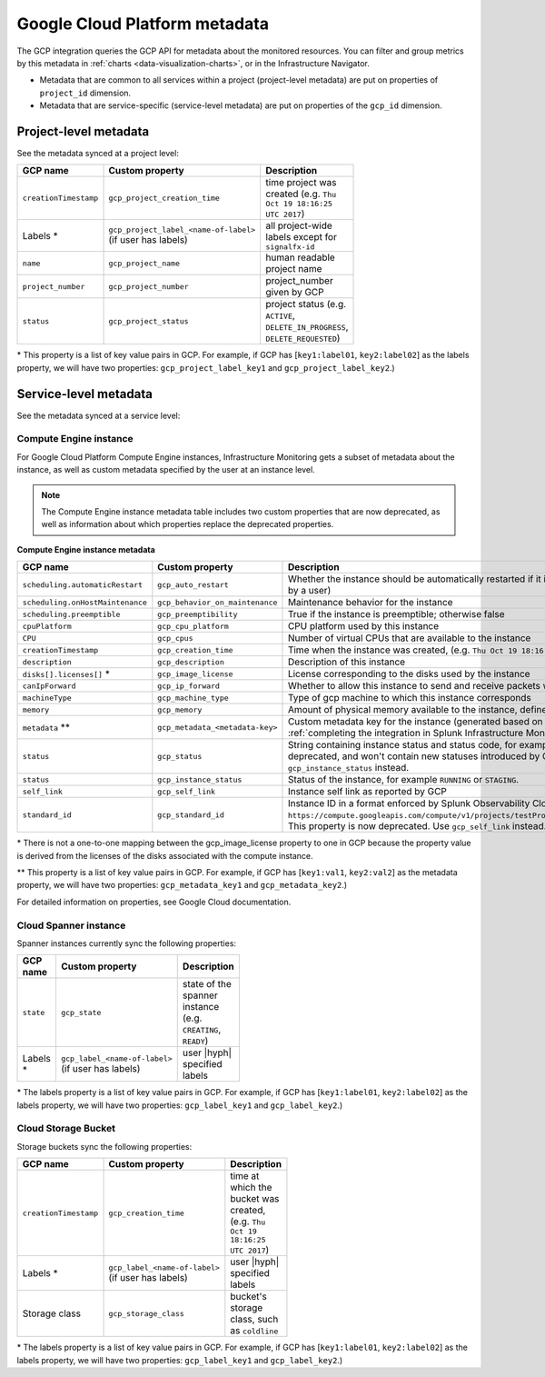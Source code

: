 .. _gcp-infra-metadata:

**********************************
Google Cloud Platform metadata
**********************************

.. meta::
  :description: GCP infrastructure metadata in Splunk Observability Cloud.

The GCP integration queries the GCP API for metadata about the monitored resources. You can filter and group metrics by this metadata in :ref:`charts <data-visualization-charts>`, or in the Infrastructure Navigator.

-  Metadata that are common to all services within a project (project-level metadata) are put on properties of ``project_id`` dimension.
-  Metadata that are service-specific (service-level metadata) are put on properties of the ``gcp_id`` dimension.

.. _metadata-project-level:

Project-level metadata
=============================================================================

See the metadata synced at a project level:

.. list-table::
    :header-rows: 1
    :width: 100

    * - :strong:`GCP name`
      - :strong:`Custom property`
      - :strong:`Description`

    * - ``creationTimestamp``
      - ``gcp_project_creation_time``
      - time project was created (e.g. ``Thu Oct 19 18:16:25 UTC 2017``)

    * - Labels \*
      - ``gcp_project_label_<name-of-label>`` (if user has labels)
      - all project-wide labels except for ``signalfx-id``

    * - ``name``
      - ``gcp_project_name``
      - human readable project name

    * - ``project_number``
      - ``gcp_project_number``
      - project_number given by GCP

    * - ``status``
      - ``gcp_project_status``
      - project status (e.g. ``ACTIVE``, ``DELETE_IN_PROGRESS``, ``DELETE_REQUESTED``)

\* This property is a list of key value pairs in GCP. For example, if GCP has [``key1:label01``, ``key2:label02``] as the labels property, we will have two properties: ``gcp_project_label_key1`` and ``gcp_project_label_key2``.)

.. _metadata-service-level:

Service-level metadata
=============================================================================

See the metadata synced at a service level:

.. _compute-engine-properties:

Compute Engine instance
------------------------------

For Google Cloud Platform Compute Engine instances, Infrastructure Monitoring gets a subset of metadata about the instance, as well as custom metadata specified by the user at an instance level.

.. note::
  The Compute Engine instance metadata table includes two custom properties that are now deprecated, as well as information about which properties replace the deprecated properties.

:strong:`Compute Engine instance metadata`

.. list-table::
    :header-rows: 1
    :width: 100

    * - :strong:`GCP name`
      - :strong:`Custom property`
      - :strong:`Description`

    * - ``scheduling.automaticRestart``
      - ``gcp_auto_restart``
      - Whether the instance should be automatically restarted if it is terminated by Compute Engine (not terminated by a user)

    * - ``scheduling.onHostMaintenance``
      - ``gcp_behavior_on_maintenance``
      - Maintenance behavior for the instance

    * - ``scheduling.preemptible``
      - ``gcp_preemptibility``
      - True if the instance is preemptible; otherwise false

    * - ``cpuPlatform``
      - ``gcp_cpu_platform``
      - CPU platform used by this instance

    * - ``CPU``
      - ``gcp_cpus``
      - Number of virtual CPUs that are available to the instance

    * - ``creationTimestamp``
      - ``gcp_creation_time``
      - Time when the instance was created,  (e.g. ``Thu Oct 19 18:16:25 UTC 2017``)

    * - ``description``
      - ``gcp_description``
      - Description of this instance

    * - ``disks[].licenses[]`` \*
      - ``gcp_image_license``
      - License corresponding to the disks used by the instance

    * - ``canIpForward``
      - ``gcp_ip_forward``
      - Whether to allow this instance to send and receive packets with non-matching destination or source IPs

    * - ``machineType``
      - ``gcp_machine_type``
      - Type of gcp machine to which this instance corresponds

    * - ``memory``
      - ``gcp_memory``
      - Amount of physical memory available to the instance, defined in MB

    * - ``metadata`` \*\*
      - ``gcp_metadata_<metadata-key>``
      - Custom metadata key for the instance (generated based on includelisted properties specified when :ref:`completing the integration in Splunk Infrastructure Monitoringx<gcp-three>`)

    * - ``status``
      - ``gcp_status``
      - String containing instance status and status code, for example ``Code=2, Status=RUNNING``. This property is now deprecated, and won't contain new statuses introduced by GCP such as ``REPAIRING`` or ``SUSPENDING``. Use ``gcp_instance_status`` instead.

    * - ``status``
      - ``gcp_instance_status``
      - Status of the instance, for example ``RUNNING`` or ``STAGING``.

    * - ``self_link``
      - ``gcp_self_link``
      - Instance self link as reported by GCP

    * - ``standard_id``
      - ``gcp_standard_id``
      - Instance ID in a format enforced by Splunk Observability Cloud, for example ``https://compute.googleapis.com/compute/v1/projects/testProject/zones/us-central1-a/instances/testInstance``. This property is now deprecated. Use ``gcp_self_link`` instead.

\* There is not a one-to-one mapping between the gcp_image_license property to one in GCP because the property value is derived from the licenses of the disks associated with the compute instance.

\*\* This property is a list of key value pairs in GCP. For example, if GCP has [``key1:val1``, ``key2:val2``] as the metadata property, we will have two properties: ``gcp_metadata_key1`` and ``gcp_metadata_key2``.)

For detailed information on properties, see Google Cloud documentation.

Cloud Spanner instance
------------------------------

Spanner instances currently sync the following properties:

.. list-table::
    :header-rows: 1
    :width: 100

    * - :strong:`GCP name`
      - :strong:`Custom property`
      - :strong:`Description`

    * - ``state``
      - ``gcp_state``
      - state of the spanner instance (e.g. ``CREATING``, ``READY``)

    * - Labels \*
      - ``gcp_label_<name-of-label>`` (if user has labels)
      - user |hyph| specified labels

\* The labels property is a list of key value pairs in GCP. For example, if GCP has [``key1:label01``, ``key2:label02``] as the labels property, we will have two properties: ``gcp_label_key1`` and ``gcp_label_key2``.)

Cloud Storage Bucket
------------------------------

Storage buckets sync the following properties:

.. list-table::
    :header-rows: 1
    :width: 100

    * -   :strong:`GCP name`
      -   :strong:`Custom property`
      -   :strong:`Description`

    * -   ``creationTimestamp``
      -   ``gcp_creation_time``
      -   time at which the bucket was created,  (e.g. ``Thu Oct 19 18:16:25 UTC 2017``)

    * -  Labels \*
      -   ``gcp_label_<name-of-label>`` (if user has labels)
      -   user |hyph| specified labels

    * -   Storage class
      -   ``gcp_storage_class``
      -   bucket's storage class, such as ``coldline``

\* The labels property is a list of key value pairs in GCP. For example, if GCP has [``key1:label01``, ``key2:label02``] as the labels property, we will have two properties: ``gcp_label_key1`` and ``gcp_label_key2``.)

